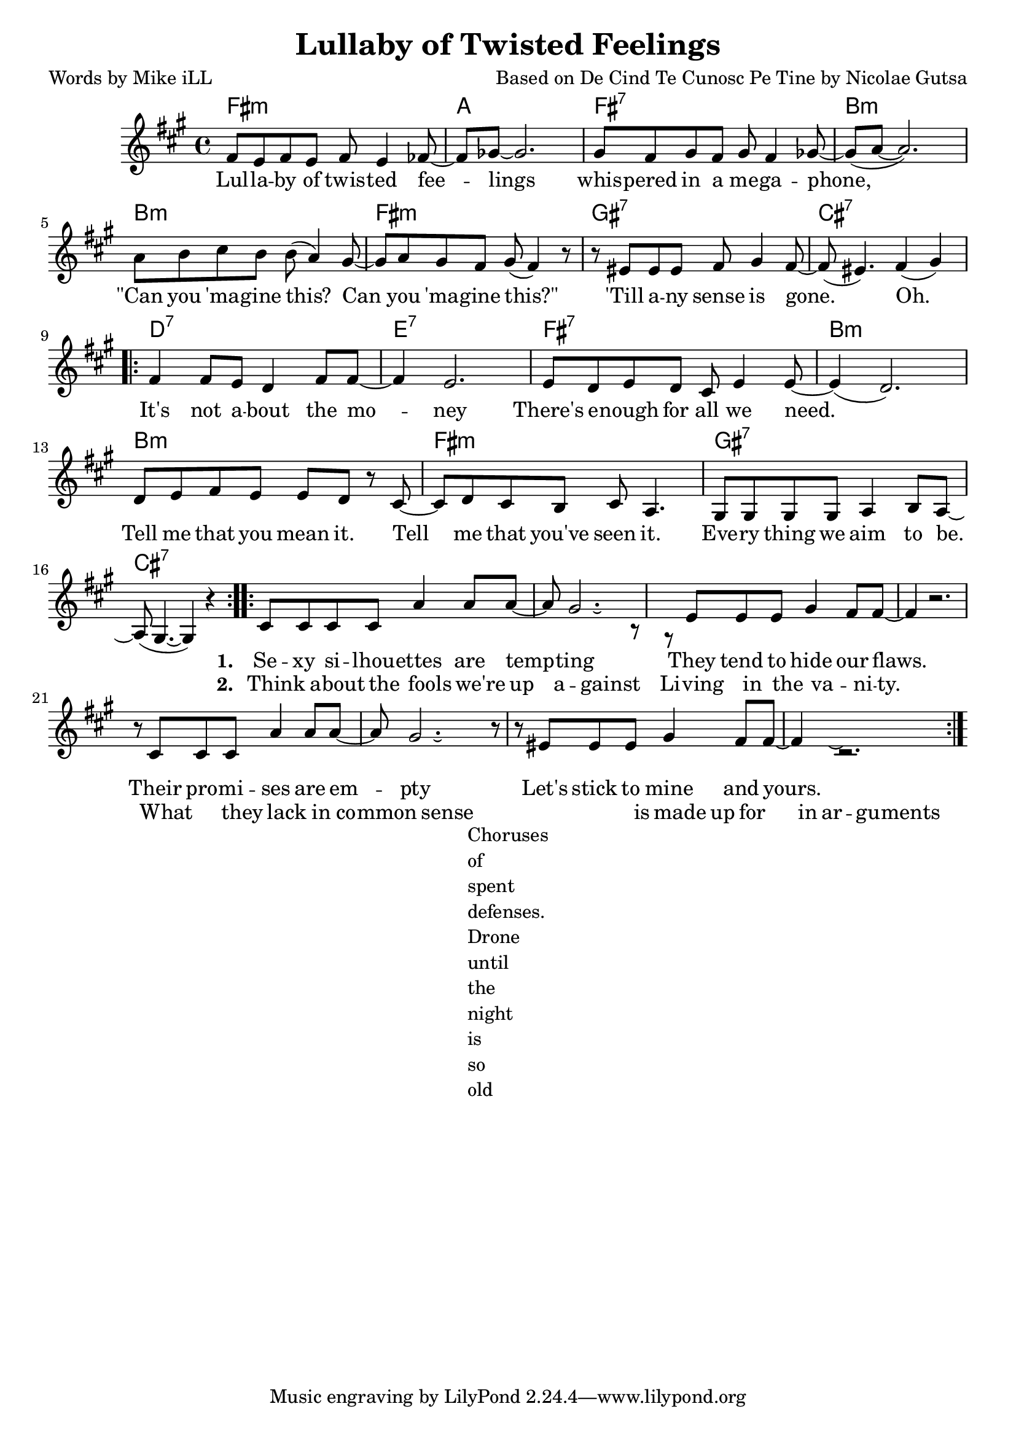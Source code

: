     \version "2.18.2"

    \header {
      title = "Lullaby of Twisted Feelings"
      composer = "Based on De Cind Te Cunosc Pe Tine by Nicolae Gutsa"
      poet = "Words by Mike iLL"
    }

melody = \relative c' {
  \clef treble
  \key fis \minor
  \time 4/4
  fis8 e fis e fis e4 fes8~ | fes ges~ ges2. | % lullaby ... feelings
  gis8 fis gis fis gis fis4 ges8~ | ges( a~ a2.) | % whispered ... megaphone
  a8 b cis b b( a4) gis8~ | gis a gis fis gis( fis4) r8 | % can ... this
  r eis eis eis fis gis4 fis8~ | fis( eis4.) fis4( gis) | % till any ... gone

  \repeat volta 2 { 
  fis4 fis8 e d4 fis8 fis~ | fis4 e2. | % it's not ... money
  e8 d e d cis e4 e8~ | e4( d2.) | % there's ... we need
  d8 e fis e e d r cis~ | cis d cis b cis a4. | % tell me ... seen it
  gis8 gis gis gis a4 b8 a~ | a( gis4.~ gis4 ) r4 | % everything ... be 
    }
 
  <<
    \new Voice = "shown" {
      \relative c' {
  \repeat volta 2 { 
  cis8 cis cis cis a'4 a8 a~ | a gis2. r8 | % sexy ... tempting
  r8 eis eis eis gis4 fis8 fis~ | fis4 r2. | % they tend ... flaws 
  r8 cis cis cis a'4 a8 a~ | a gis2. r8 | % their ... empty
  r8 eis eis eis gis4 fis8 fis~ | fis4 r2. | % let's stick to mine and yours
        }
      }
    }  
    
    \new Voice = "hidden" {
      \hideNotes {                  % !!
  cis8 cis cis cis a'4 a8 a | gis gis~ gis2. | % think ... against
  eis8 eis eis eis gis4 fis8 fis | r1 | % livin ... vanity 
  r8 cis4 cis8 a'4 a8 a gis gis~ | gis4 r2. | % what they lack ... sense
  r8 a gis a gis4 a8 gis~ | gis fis fis4 r2 | % is made ... arguments
      }
    }
  >>
}
    
text =  \lyricmode {
   Lul -- la -- by of twis -- ted fee -- | lings |
  whis -- pered in a me -- ga -- phone, | |
  "\"Can" you 'ma -- gine this? Can | you 'ma -- gine "this?\"" |
  'Till a -- ny sense is gone. | Oh. |
  
  It's not a -- bout the mo -- | ney |
  There's e -- nough for all we need. | |
  Tell me that you mean it. Tell | me that you've seen it. |
  Eve -- ry thing we aim | to be. |
}
    
wordsOne = \lyricmode {
  \set stanza = #"1. "
  Se -- xy si -- lhou -- ettes are temp -- | ting |
  They tend to hide our flaws. | |
  Their pro -- mi -- ses are em -- pty |
  Let's stick to mine and yours. | |
}
 
wordsTwo = \lyricmode {
  \set stanza = #"2. " 
  Think a -- bout the fools we're up | a -- gainst |
  Li -- ving in the va -- ni -- ty. | |
  What they lack in co -- | mmon sense |
  is made up for in ar -- | gu -- ments |
}

harmonies = \chordmode {
  fis1:m | a | fis:7 | b:m |
  b:m | fis:m | gis:7 | cis:7 |

  d:7 | e:7 | fis:7 | b:m |
  b:m | fis:m | gis:7 | cis:7 |
}

\score {
  <<
    \new ChordNames {
      \set chordChanges = ##t
      \harmonies
    }
    \new Voice = "one" { \melody }
    \new Lyrics \lyricsto "one" \text
    \new Lyrics \lyricsto "shown" \wordsOne
    \new Lyrics \lyricsto "hidden" \wordsTwo
  >>
 
  \layout { }
  \midi { }
}
   %Additional Verses
\markup \fill-line {
\column {
    Choruses of spent defenses.
    Drone until the night is so old
    }
  }  